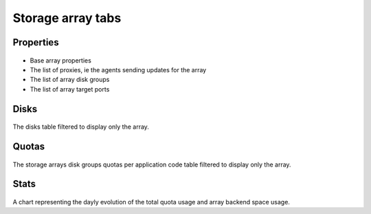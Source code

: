 Storage array tabs
------------------

Properties
++++++++++

.. figure:: _static/collector.tabs.array.properties.png

* Base array properties
* The list of proxies, ie the agents sending updates for the array
* The list of array disk groups
* The list of array target ports

Disks
+++++

.. figure:: _static/collector.tabs.array.disks.png

The disks table filtered to display only the array.

Quotas
++++++

.. figure:: _static/collector.tabs.array.quotas.png

The storage arrays disk groups quotas per application code table filtered to display only the array.

Stats
+++++

.. figure:: _static/collector.tabs.array.stats.png

A chart representing the dayly evolution of the total quota usage and array backend space usage.


